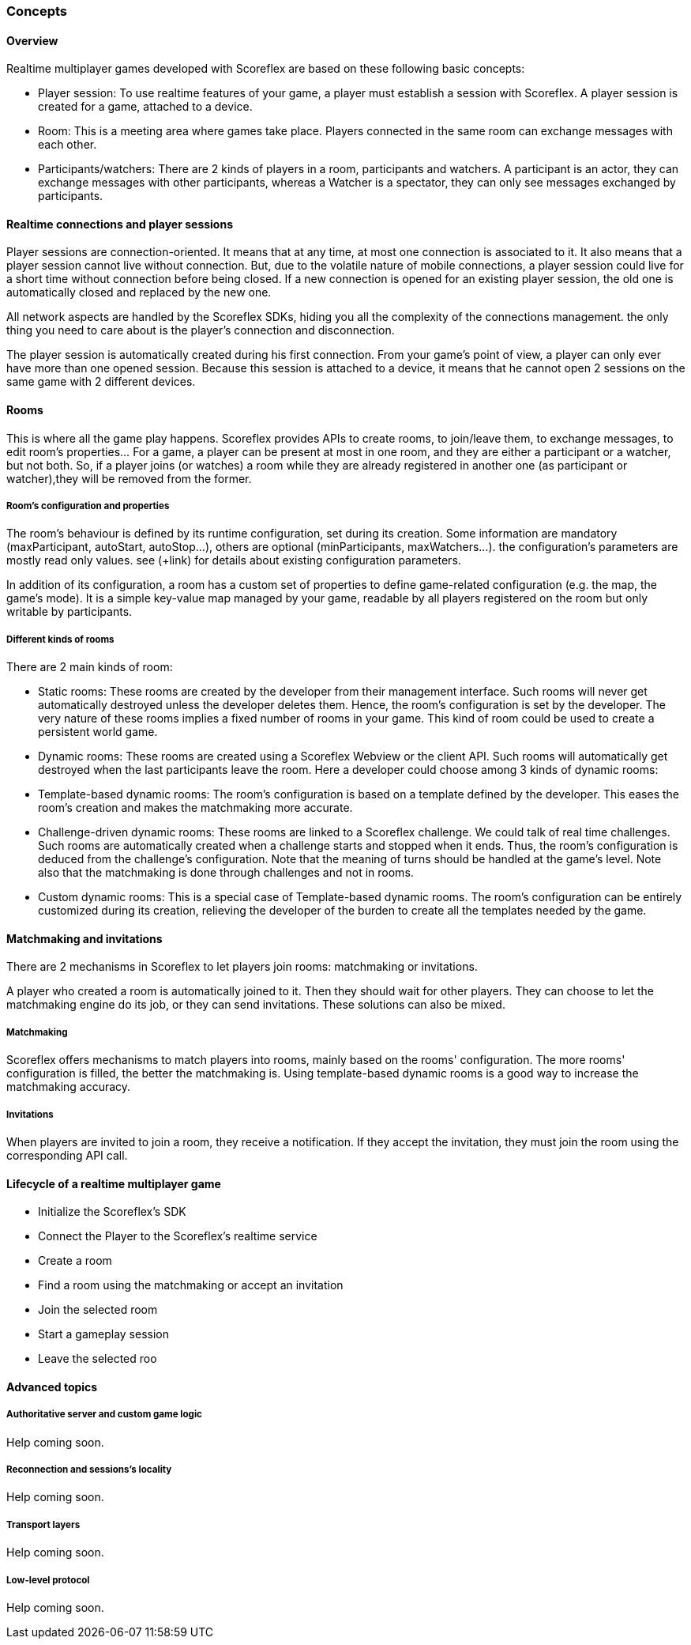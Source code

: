 [[guide-realtime-concepts]]
[role="chunk-page chunk-toc"]
=== Concepts

--
--

[[guide-realtime-concepts-overview]]
==== Overview

Realtime multiplayer games developed with Scoreflex are based on these
following basic concepts:

* Player session: To use realtime features of your game, a player must
  establish a session with Scoreflex. A player session is created for a
  game, attached to a device.
* Room: This is a meeting area where games take place. Players connected
  in the same room can exchange messages with each other.
* Participants/watchers: There are 2 kinds of players in a room,
  participants and watchers. A participant is an actor, they can exchange
  messages with other participants, whereas a Watcher is a spectator,
  they can only see messages exchanged by participants.

[[guide-realtime-concepts-realtime-connections-and-player-sessions]]
==== Realtime connections and player sessions

Player sessions are connection-oriented. It means that at any time, at
most one connection is associated to it. It also means that a player
session cannot live without connection. But, due to the volatile nature
of mobile connections, a player session could live for a short time
without connection before being closed. If a new connection is opened
for an existing player session, the old one is automatically closed and
replaced by the new one.

All network aspects are handled by the Scoreflex SDKs, hiding you all
the complexity of the connections management. the only thing you need to
care about is the player's connection and disconnection.

The player session is automatically created during his first connection.
From your game's point of view, a player can only ever have more than
one opened session. Because this session is attached to a device, it
means that he cannot open 2 sessions on the same game with 2 different
devices.

[[guide-realtime-concepts-rooms]]
==== Rooms

This is where all the game play happens. Scoreflex provides APIs to
create rooms, to join/leave them, to exchange messages, to edit room's
properties... For a game, a player can be present at most in one room,
and they are either a participant or a watcher, but not both. So, if a
player joins (or watches) a room while they are already registered in
another one (as participant or watcher),they will be removed from the
former.

[[guide-realtime-concepts-rooms-rooms-configuration-and-properties]]
===== Room's configuration and properties

The room's behaviour is defined by its runtime configuration, set during
its creation. Some information are mandatory (+maxParticipant+, +autoStart+,
+autoStop+...), others are optional (+minParticipants+, +maxWatchers+...). the
configuration's parameters are mostly read only values. see (+link) for
details about existing configuration parameters.

In addition of its configuration, a room has a custom set of properties
to define game-related configuration (e.g. the map, the game's mode). It
is a simple key-value map managed by your game, readable by all players
registered on the room but only writable by participants.

[[guide-realtime-concepts-rooms-different-kinds-of-rooms]]
===== Different kinds of rooms

There are 2 main kinds of room:

* Static rooms: These rooms are created by the developer from their
  management interface. Such rooms will never get automatically destroyed
  unless the developer deletes them. Hence, the room's configuration is
  set by the developer. The very nature of these rooms implies a fixed
  number of rooms in your game. This kind of room could be used to create
  a persistent world game.
* Dynamic rooms: These rooms are created using a Scoreflex Webview or
  the client API. Such rooms will automatically get destroyed when the
  last participants leave the room. Here a developer could choose among 3
  kinds of dynamic rooms:

* Template-based dynamic rooms: The room's configuration is based on a
  template defined by the developer. This eases the room's creation and  
  makes the matchmaking more accurate.
* Challenge-driven dynamic rooms: These rooms are linked to a Scoreflex
  challenge. We could talk of real time challenges. Such rooms
  are automatically created when a challenge starts and stopped
  when it ends. Thus, the room's configuration is deduced from the
  challenge's configuration. Note that the meaning of turns should be
  handled at the game's level. Note also that the matchmaking is done
  through challenges and not in rooms.
+
// TODO: This features should be refined
+
* Custom dynamic rooms: This is a special case of Template-based dynamic
  rooms. The room's configuration can be entirely customized
  during its creation, relieving the developer of the burden to
  create all the templates needed by the game.

[[guide-realtime-concepts-matchmaking-and-invitations]]
==== Matchmaking and invitations

There are 2 mechanisms in Scoreflex to let players join rooms:
matchmaking or invitations.

A player who created a room is automatically joined to it. Then
 they should wait for other players. They can choose to let the
matchmaking engine do its job, or they can send invitations. These
solutions can also be mixed.

[[guide-realtime-concepts-matchmaking-and-invitations-matchmaking]]
===== Matchmaking

Scoreflex offers mechanisms to match players into rooms, mainly based on
the rooms' configuration. The more  rooms' configuration is filled, the
better the matchmaking is. Using template-based dynamic rooms is a good
way to increase the matchmaking accuracy.

[[guide-realtime-concepts-matchmaking-and-invitations-invitations]]
===== Invitations

When players are invited to join a room, they receive a notification. If
they accept the invitation, they must join the room using the
corresponding API call.

// TODO: Matchmaking & invitations are not yet fully defined. More
// explanation should be added in this part.

[[guide-realtime-concepts-lifecycle-of-a-realtime-multiplayer-game]]
==== Lifecycle of a realtime multiplayer game

* Initialize the Scoreflex's SDK
* Connect the Player to the Scoreflex's realtime service
* Create a room
* Find a room using the matchmaking or accept an invitation
* Join the selected room
* Start a gameplay session
* Leave the selected roo

// TODO: a short explanation should be added for each point

[[guide-realtime-concepts-advanced-topics]]
==== Advanced topics

--
--

[[guide-realtime-concepts-advanced-topics-authoritative-server-and-custom-game-logic]]
===== Authoritative server and custom game logic

// TODO: (Christopher)
Help coming soon.

[[guide-realtime-concepts-advanced-topics-reconnection-and-sessions-locality]]
===== Reconnection and sessions's locality

// TODO: (Christopher)
Help coming soon.

[[guide-realtime-concepts-advanced-topics-transport-layers]]
===== Transport layers

// TODO: (Christopher)
Help coming soon.

[[guide-realtime-concepts-advanced-topics-low-level-protocol]]
===== Low-level protocol

// TODO: (Christopher)
Help coming soon.
